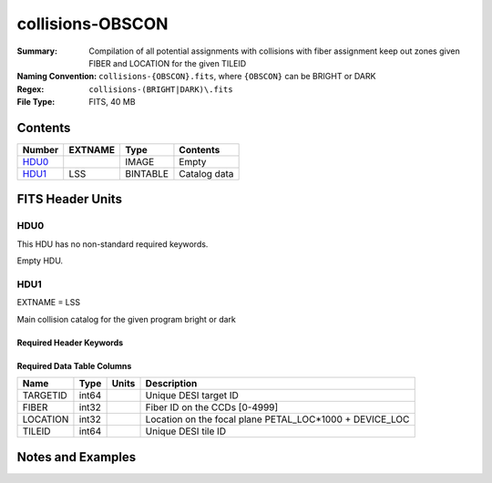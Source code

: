 =================
collisions-OBSCON
=================

:Summary: Compilation of all potential assignments with collisions with fiber assignment keep out zones given FIBER and LOCATION for the given TILEID
:Naming Convention: ``collisions-{OBSCON}.fits``, where ``{OBSCON}`` can be BRIGHT or DARK
:Regex: ``collisions-(BRIGHT|DARK)\.fits``
:File Type: FITS, 40 MB

Contents
========

====== ======= ======== ===================
Number EXTNAME Type     Contents
====== ======= ======== ===================
HDU0_          IMAGE    Empty
HDU1_  LSS     BINTABLE Catalog data
====== ======= ======== ===================


FITS Header Units
=================

HDU0
----

This HDU has no non-standard required keywords.

Empty HDU.

HDU1
----

EXTNAME = LSS

Main collision catalog for the given program bright or dark

Required Header Keywords
~~~~~~~~~~~~~~~~~~~~~~~~

.. collapse:: Required Header Keywords Table

    .. rst-class:: keywords

    ====== ============= ==== =======================
    KEY    Example Value Type Comment
    ====== ============= ==== =======================
    NAXIS1 24            int  width of table in bytes
    NAXIS2 1775487       int  number of rows in table
    DESIDR dr1           str  DESI Data Release
    ====== ============= ==== =======================

Required Data Table Columns
~~~~~~~~~~~~~~~~~~~~~~~~~~~

.. rst-class:: columns

======== ===== ===== =======================================================
Name     Type  Units Description
======== ===== ===== =======================================================
TARGETID int64       Unique DESI target ID
FIBER    int32       Fiber ID on the CCDs [0-4999]
LOCATION int32       Location on the focal plane PETAL_LOC*1000 + DEVICE_LOC
TILEID   int64       Unique DESI tile ID
======== ===== ===== =======================================================


Notes and Examples
==================



